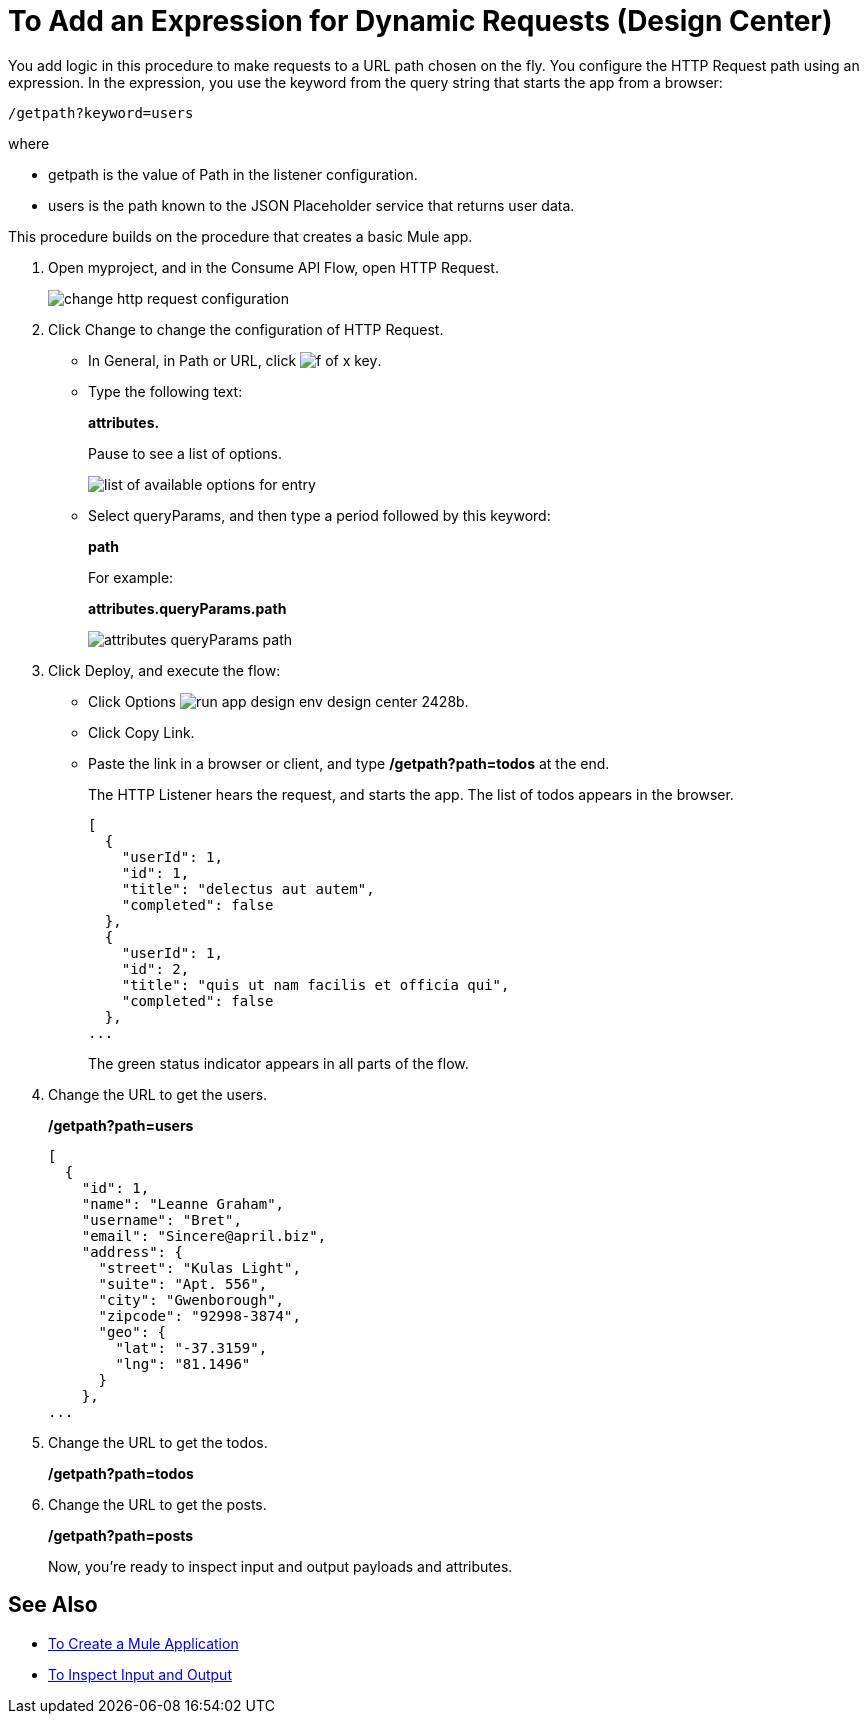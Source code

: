 = To Add an Expression for Dynamic Requests (Design Center)

You add logic in this procedure to make requests to a URL path chosen on the fly. You configure the HTTP Request path using an expression. In the expression, you use the keyword from the query string that starts the app from a browser: 

`/getpath?keyword=users` 

where

** getpath is the value of Path in the listener configuration. 
** users is the path known to the JSON Placeholder service that returns user data.

This procedure builds on the procedure that creates a basic Mule app.

. Open myproject, and in the Consume API Flow, open HTTP Request.
+
image::change-http-request-config.png[change http request configuration]
+
. Click Change to change the configuration of HTTP Request.
+
* In General, in Path or URL, click image:flow-designer-88d35.png[f of x key].
* Type the following text:
+
*attributes.* 
+
Pause to see a list of options.
+
image::options-list.png[list of available options for entry]
* Select queryParams, and then type a period followed by this keyword:
+
*path*
+
For example:
+
*attributes.queryParams.path*
+
image::http-request-expression.png[attributes queryParams path]
+
. Click Deploy, and execute the flow:
+
* Click Options image:run-app-design-env-design-center-2428b.png[].
* Click Copy Link.
* Paste the link in a browser or client, and type */getpath?path=todos* at the end.
+
The HTTP Listener hears the request, and starts the app. The list of todos appears in the browser. 
+
----
[
  {
    "userId": 1,
    "id": 1,
    "title": "delectus aut autem",
    "completed": false
  },
  {
    "userId": 1,
    "id": 2,
    "title": "quis ut nam facilis et officia qui",
    "completed": false
  },
...
----
+
The green status indicator appears in all parts of the flow.
+
. Change the URL to get the users.
+
*/getpath?path=users*
+
----
[
  {
    "id": 1,
    "name": "Leanne Graham",
    "username": "Bret",
    "email": "Sincere@april.biz",
    "address": {
      "street": "Kulas Light",
      "suite": "Apt. 556",
      "city": "Gwenborough",
      "zipcode": "92998-3874",
      "geo": {
        "lat": "-37.3159",
        "lng": "81.1496"
      }
    },
...
----
+
. Change the URL to get the todos.
+
*/getpath?path=todos*
+
. Change the URL to get the posts.
+
*/getpath?path=posts*
+
Now, you're ready to inspect input and output payloads and attributes.

== See Also

* link:/design-center/v/1.0/to-create-a-new-project[To Create a Mule Application]
* link:/design-center/v/1.0/inspect-data-task[To Inspect Input and Output]
